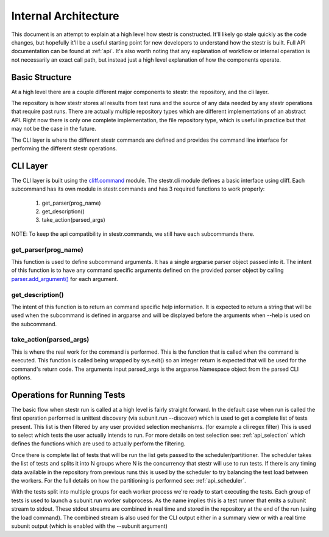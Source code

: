 Internal Architecture
=====================

This document is an attempt to explain at a high level how stestr is
constructed. It'll likely go stale quickly as the code changes, but hopefully
it'll be a useful starting point for new developers to understand how the
stestr is built. Full API documentation can be found at :ref:`api`. It's also
worth noting that any explanation of workflow or internal operation is not
necessarily an exact call path, but instead just a high level explanation of
how the components operate.

Basic Structure
---------------

At a high level there are a couple different major components to stestr: the
repository, and the cli layer.

The repository is how stestr stores all results from test runs and the source
of any data needed by any stestr operations that require past runs. There are
actually multiple repository types which are different implementations of an
abstract API. Right now there is only one complete implementation, the file
repository type, which is useful in practice but that may not be the case in
the future.

The CLI layer is where the different stestr commands are defined and provides
the command line interface for performing the different stestr operations.

CLI Layer
---------
The CLI layer is built using the `cliff.command`_ module. The
stestr.cli module defines a basic interface using cliff. Each
subcommand has its own module in stestr.commands and has 3 required
functions to work properly:

 #. get_parser(prog_name)
 #. get_description()
 #. take_action(parsed_args)

NOTE: To keep the api compatibility in stestr.commands, we still have
each subcommands there.

.. _cliff.command: https://docs.openstack.org/cliff/latest/reference/index.html

get_parser(prog_name)
'''''''''''''''''''''

This function is used to define subcommand arguments. It has a single argparse
parser object passed into it. The intent of this function is to have any command
specific arguments defined on the provided parser object by calling
`parser.add_argument()`_ for each argument.

.. _parser.add_argument(): https://docs.python.org/2/library/argparse.html#the-add-argument-method

get_description()
'''''''''''''''''
The intent of this function is to return an command specific help information.
It is expected to return a string that will be used when the subcommand is
defined in argparse and will be displayed before the arguments when --help is
used on the subcommand.

take_action(parsed_args)
''''''''''''''''''''''''
This is where the real work for the command is performed. This is the function
that is called when the command is executed. This function is called being
wrapped by sys.exit() so an integer return is expected that will be used
for the command's return code. The arguments input parsed_args is the
argparse.Namespace object from the parsed CLI options.


Operations for Running Tests
----------------------------

The basic flow when stestr run is called at a high level is fairly straight
forward. In the default case when run is called the first operation performed
is unittest discovery (via subunit.run --discover) which is used to get a
complete list of tests present. This list is then filtered by any user provided
selection mechanisms. (for example a cli regex filter) This is used to select
which tests the user actually intends to run. For more details on test
selection see: :ref:`api_selection` which defines the functions which are used
to actually perform the filtering.

Once there is complete list of tests that will be run the list gets passed
to the scheduler/partitioner. The scheduler takes the list of tests and splits
it into N groups where N is the concurrency that stestr will use to run tests.
If there is any timing data available in the repository from previous runs this
is used by the scheduler to try balancing the test load between the workers. For
the full details on how the partitioning is performed see: :ref:`api_scheduler`.

With the tests split into multiple groups for each worker process we're
ready to start executing the tests. Each group of tests is used to launch a
subunit.run worker subprocess. As the name implies this is a test runner that
emits a subunit stream to stdout. These stdout streams are combined in real
time and stored in the repository at the end of the run (using the load
command). The combined stream is also used for the CLI output either in a
summary view or with a real time subunit output (which is enabled with the
--subunit argument)
